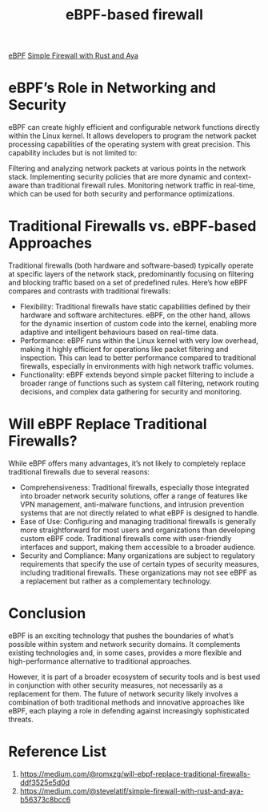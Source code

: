 :PROPERTIES:
:ID:       5cc47fba-eea0-4be2-a5fc-7d1bf7565d13
:END:
#+title: eBPF-based firewall

[[id:bf5b14f3-8e4c-4706-aea0-102268c418d3][eBPF]]
[[id:b1745c10-cf08-4e3f-a7ff-dbfe55b08255][Simple Firewall with Rust and Aya]]

* eBPF’s Role in Networking and Security
eBPF can create highly efficient and configurable network functions directly within the Linux kernel. It allows developers to program the network packet processing capabilities of the operating system with great precision. This capability includes but is not limited to:

Filtering and analyzing network packets at various points in the network stack.
Implementing security policies that are more dynamic and context-aware than traditional firewall rules.
Monitoring network traffic in real-time, which can be used for both security and performance optimizations.

* Traditional Firewalls vs. eBPF-based Approaches
[[https://miro.medium.com/v2/resize:fit:720/format:webp/0*RW3Jg_y2AH_ejuPg.png]]

Traditional firewalls (both hardware and software-based) typically operate at specific layers of the network stack, predominantly focusing on filtering and blocking traffic based on a set of predefined rules. Here’s how eBPF compares and contrasts with traditional firewalls:
+ Flexibility: Traditional firewalls have static capabilities defined by their hardware and software architectures. eBPF, on the other hand, allows for the dynamic insertion of custom code into the kernel, enabling more adaptive and intelligent behaviours based on real-time data.
+ Performance: eBPF runs within the Linux kernel with very low overhead, making it highly efficient for operations like packet filtering and inspection. This can lead to better performance compared to traditional firewalls, especially in environments with high network traffic volumes.
+ Functionality: eBPF extends beyond simple packet filtering to include a broader range of functions such as system call filtering, network routing decisions, and complex data gathering for security and monitoring.

* Will eBPF Replace Traditional Firewalls?
While eBPF offers many advantages, it’s not likely to completely replace traditional firewalls due to several reasons:

+ Comprehensiveness: Traditional firewalls, especially those integrated into broader network security solutions, offer a range of features like VPN management, anti-malware functions, and intrusion prevention systems that are not directly related to what eBPF is designed to handle.
+ Ease of Use: Configuring and managing traditional firewalls is generally more straightforward for most users and organizations than developing custom eBPF code. Traditional firewalls come with user-friendly interfaces and support, making them accessible to a broader audience.
+ Security and Compliance: Many organizations are subject to regulatory requirements that specify the use of certain types of security measures, including traditional firewalls. These organizations may not see eBPF as a replacement but rather as a complementary technology.

* Conclusion
eBPF is an exciting technology that pushes the boundaries of what’s possible within system and network security domains. It complements existing technologies and, in some cases, provides a more flexible and high-performance alternative to traditional approaches.

However, it is part of a broader ecosystem of security tools and is best used in conjunction with other security measures, not necessarily as a replacement for them. The future of network security likely involves a combination of both traditional methods and innovative approaches like eBPF, each playing a role in defending against increasingly sophisticated threats.

* Reference List
1. https://medium.com/@romxzg/will-ebpf-replace-traditional-firewalls-ddf3525e5d0d
2. https://medium.com/@stevelatif/simple-firewall-with-rust-and-aya-b56373c8bcc6
   
